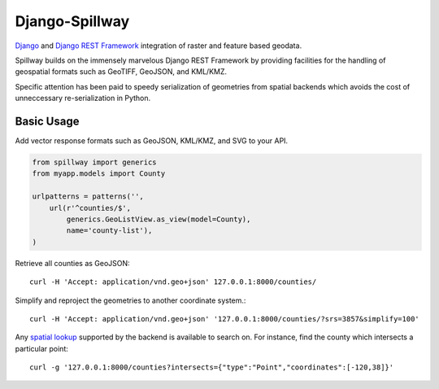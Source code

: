 Django-Spillway
===============

.. image:: https://travis-ci.org/bkg/django-spillway.svg?branch=master
    :target: https://travis-ci.org/bkg/django-spillway
.. image:: https://img.shields.io/coveralls/bkg/django-spillway.svg
    :target: https://coveralls.io/r/bkg/django-spillway?branch=master

`Django <http://www.djangoproject.com/>`_ and `Django REST Framework <http://www.django-rest-framework.org/>`_ integration of raster and feature based geodata.

Spillway builds on the immensely marvelous Django REST Framework by providing
facilities for the handling of geospatial formats such as GeoTIFF, GeoJSON, and
KML/KMZ.

Specific attention has been paid to speedy serialization of geometries from
spatial backends which avoids the cost of unneccessary re-serialization in
Python.

Basic Usage
-----------

Add vector response formats such as GeoJSON, KML/KMZ, and SVG to your API.

.. code-block:: python

    from spillway import generics
    from myapp.models import County

    urlpatterns = patterns('',
        url(r'^counties/$',
            generics.GeoListView.as_view(model=County),
            name='county-list'),
    )


Retrieve all counties as GeoJSON::

    curl -H 'Accept: application/vnd.geo+json' 127.0.0.1:8000/counties/

Simplify and reproject the geometries to another coordinate system.::

    curl -H 'Accept: application/vnd.geo+json' '127.0.0.1:8000/counties/?srs=3857&simplify=100'

Any `spatial lookup
<https://docs.djangoproject.com/en/dev/ref/contrib/gis/geoquerysets/#spatial-lookups>`_
supported by the backend is available to search on. For instance, find the county which
intersects a particular point::

    curl -g '127.0.0.1:8000/counties?intersects={"type":"Point","coordinates":[-120,38]}'
